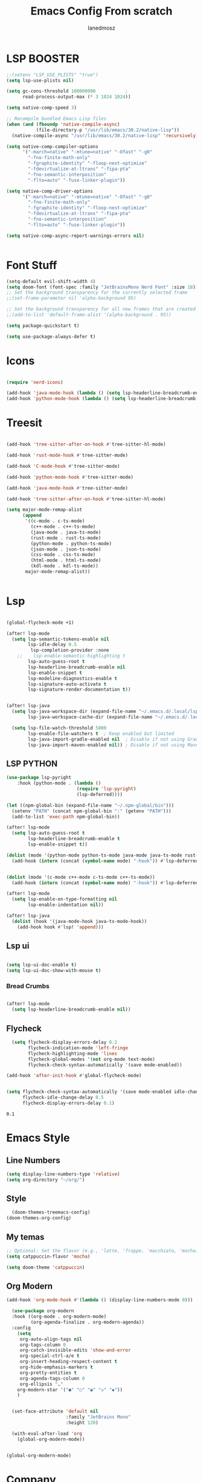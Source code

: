 #+Title: Emacs Config From scratch
#+AUTHOR: Ianedmosz
#+DESCRIPTION: Pls just work on your ass

* LSP BOOSTER
#+begin_src emacs-lisp
;;(setenv "LSP_USE_PLISTS" "true")
(setq lsp-use-plists nil)

(setq gc-cons-threshold 100000000           ;
      read-process-output-max (* 3 1024 1024))

(setq native-comp-speed 3)

;; Recompile bundled Emacs Lisp files
(when (and (fboundp 'native-compile-async)
           (file-directory-p "/usr/lib/emacs/30.2/native-lisp"))
  (native-compile-async "/usr/lib/emacs/30.2/native-lisp" 'recursively))

(setq native-comp-compiler-options
      '("-march=native" "-mtune=native" "-Ofast" "-g0"
        "-fno-finite-math-only"
        "-fgraphite-identity" "-floop-nest-optimize"
        "-fdevirtualize-at-ltrans" "-fipa-pta"
        "-fno-semantic-interposition"
        "-flto=auto" "-fuse-linker-plugin"))

(setq native-comp-driver-options
      '("-march=native" "-mtune=native" "-Ofast" "-g0"
        "-fno-finite-math-only"
        "-fgraphite-identity" "-floop-nest-optimize"
        "-fdevirtualize-at-ltrans" "-fipa-pta"
        "-fno-semantic-interposition"
        "-flto=auto" "-fuse-linker-plugin"))

(setq native-comp-async-report-warnings-errors nil)


#+end_src

#+RESULTS:
: t

* Font Stuff

#+begin_src emacs-lisp
(setq-default evil-shift-width 4)
(setq doom-font (font-spec :family "JetBrainsMono Nerd Font" :size 18))
;; Set the background transparency for the currently selected frame
;;(set-frame-parameter nil 'alpha-background 95)

;; Set the background transparency for all new frames that are created
;;(add-to-list 'default-frame-alist '(alpha-background . 95))

(setq package-quickstart t)

(setq use-package-always-defer t)
#+end_src

* Icons
#+begin_src emacs-lisp

(require 'nerd-icons)

(add-hook 'java-mode-hook (lambda () (setq lsp-headerline-breadcrumb-enable nil)))
(add-hook 'python-mode-hook (lambda () (setq lsp-headerline-breadcrumb-enable nil)))

#+end_src
* Treesit
#+begin_src emacs-lisp

(add-hook 'tree-sitter-after-on-hook #'tree-sitter-hl-mode)

(add-hook 'rust-mode-hook #'tree-sitter-mode)

(add-hook 'C-mode-hook #'tree-sitter-mode)

(add-hook 'python-mode-hook #'tree-sitter-mode)

(add-hook 'java-mode-hook #'tree-sitter-mode)

(add-hook 'tree-sitter-after-on-hook #'tree-sitter-hl-mode)

(setq major-mode-remap-alist
      (append
       '((c-mode . c-ts-mode)
         (c++-mode . c++-ts-mode)
         (java-mode . java-ts-mode)
         (rust-mode . rust-ts-mode)
         (python-mode . python-ts-mode)
         (json-mode . json-ts-mode)
         (css-mode . css-ts-mode)
         (html-mode . html-ts-mode)
         (kdl-mode . kdl-ts-mode))
       major-mode-remap-alist))


#+end_src




* Lsp
#+begin_src emacs-lisp

(global-flycheck-mode +1)

(after! lsp-mode
  (setq lsp-semantic-tokens-enable nil
        lsp-idle-delay 0.5
         lsp-completion-provider :none
    ;;    lsp-enable-semantic-highlighting t
        lsp-auto-guess-root t
        lsp-headerline-breadcrumb-enable nil
        lsp-enable-snippet t
        lsp-modeline-diagnostics-enable t
        lsp-signature-auto-activate t
        lsp-signature-render-documentation t))


(after! lsp-java
  (setq lsp-java-workspace-dir (expand-file-name "~/.emacs.d/.local/lsp-java-workspace/")
        lsp-java-workspace-cache-dir (expand-file-name "~/.emacs.d/.local/lsp-java-workspace/.cache/"))

  (setq lsp-file-watch-threshold 5000
        lsp-enable-file-watchers t  ; Keep enabled but limited
        lsp-java-import-gradle-enabled nil  ; Disable if not using Gradle
        lsp-java-import-maven-enabled nil)) ; Disable if not using Maven

#+end_src

** LSP PYTHON
#+begin_src emacs-lisp
(use-package lsp-pyright
    :hook (python-mode . (lambda ()
                          (require 'lsp-pyright)
                          (lsp-deferred))))

(let ((npm-global-bin (expand-file-name "~/.npm-global/bin")))
  (setenv "PATH" (concat npm-global-bin ":" (getenv "PATH")))
  (add-to-list 'exec-path npm-global-bin))

(after! lsp-mode
  (setq lsp-auto-guess-root t
        lsp-headerline-breadcrumb-enable t
        lsp-enable-snippet t))

(dolist (mode '(python-mode python-ts-mode java-mode java-ts-mode rust-mode))
  (add-hook (intern (concat (symbol-name mode) "-hook")) #'lsp-deferred))


(dolist (mode '(c-mode c++-mode c-ts-mode c++-ts-mode))
  (add-hook (intern (concat (symbol-name mode) "-hook")) #'lsp-deferred))

(after! lsp-mode
  (setq lsp-enable-on-type-formatting nil
        lsp-enable-indentation nil))

(after! lsp-java
  (dolist (hook '(java-mode-hook java-ts-mode-hook))
    (add-hook hook #'lsp! 'append)))
#+end_src




#+RESULTS:
| er/add-cc-mode-expansions | lsp-deferred | tree-sitter-mode | #[nil ((setq lsp-headerline-breadcrumb-enable nil)) nil] | +java-android-mode-maybe-h | +evil-embrace-angle-bracket-modes-hook-h |

** Lsp ui
#+begin_src emacs-lisp

(setq lsp-ui-doc-enable t)
(setq lsp-ui-doc-show-with-mouse t)

#+end_src


*** Bread Crumbs
#+begin_src emacs-lisp

(after! lsp-mode
  (setq lsp-headerline-breadcrumb-enable nil))

#+end_src

#+RESULTS:
: t

** Flycheck

#+begin_src emacs-lisp
  (setq flycheck-display-errors-delay 0.2
        flycheck-indication-mode 'left-fringe
        flycheck-highlighting-mode 'lines
        flycheck-global-modes '(not org-mode text-mode)
        flycheck-check-syntax-automatically '(save mode-enabled))

(add-hook 'after-init-hook #'global-flycheck-mode)


(setq flycheck-check-syntax-automatically '(save mode-enabled idle-change new-line)
      flycheck-idle-change-delay 0.5
      flycheck-display-errors-delay 0.1)

#+end_src

    #+RESULTS:
    : 0.1


* Emacs Style

** Line Numbers
#+begin_src emacs-lisp
(setq display-line-numbers-type 'relative)
(setq org-directory "~/org/")
#+end_src

** Style
#+begin_src emacs-lisp
  (doom-themes-treemacs-config)
(doom-themes-org-config)
#+end_src



#+RESULTS:
: relative

** My temas
#+begin_src emacs-lisp
;; Optional: Set the flavor (e.g., 'latte, 'frappe, 'macchiato, 'mocha)
(setq catppuccin-flavor 'mocha)

(setq doom-theme 'catppuccin)
#+end_src

#+RESULTS:
: doom-one

** Org Modern
#+begin_src emacs-lisp
(add-hook 'org-mode-hook #'(lambda () (display-line-numbers-mode 0)))

  (use-package org-modern
  :hook ((org-mode . org-modern-mode)
         (org-agenda-finalize . org-modern-agenda))
  :config
    (setq
     org-auto-align-tags nil
     org-tags-column 0
     org-catch-invisible-edits 'show-and-error
     org-special-ctrl-a/e t
     org-insert-heading-respect-content t
     org-hide-emphasis-markers t
     org-pretty-entities t
     org-agenda-tags-column 0
     org-ellipsis "…"
    org-modern-star '("●" "○" "◉" "◇" "◆"))
    )


  (set-face-attribute 'default nil
                      :family "JetBrains Mono"
                      :height 120)

  (with-eval-after-load 'org
    (global-org-modern-mode))


(global-org-modern-mode)

#+end_src

* Company
#+begin_src emacs-lisp
  (use-package company
    :ensure t
    :defer 0
    :init
    (global-company-mode 1)
    :config
    (setq company-idle-delay 0.5
          company-minimum-prefix-length 3
          company-show-numbers t
          company-show-quick-access nil
          company-require-match nil
          company-tooltip-align-annotations t))


#+end_src

* Treemacs

#+begin_src emacs-lisp
(use-package treemacs-nerd-icons
  :after treemacs
  :config
  (treemacs-load-theme "nerd-icons"))

(setq doom-themes-treemacs-theme "doom-colors")
#+end_src

* OrgMode

#+begin_src emacs-lisp
(setq org-mobile-inbox-for-pull "~/org/*.org")
(setq org-mobile-directory "~/Dropbox/Apps/MobileOrg")

#+end_src

#+RESULTS:
